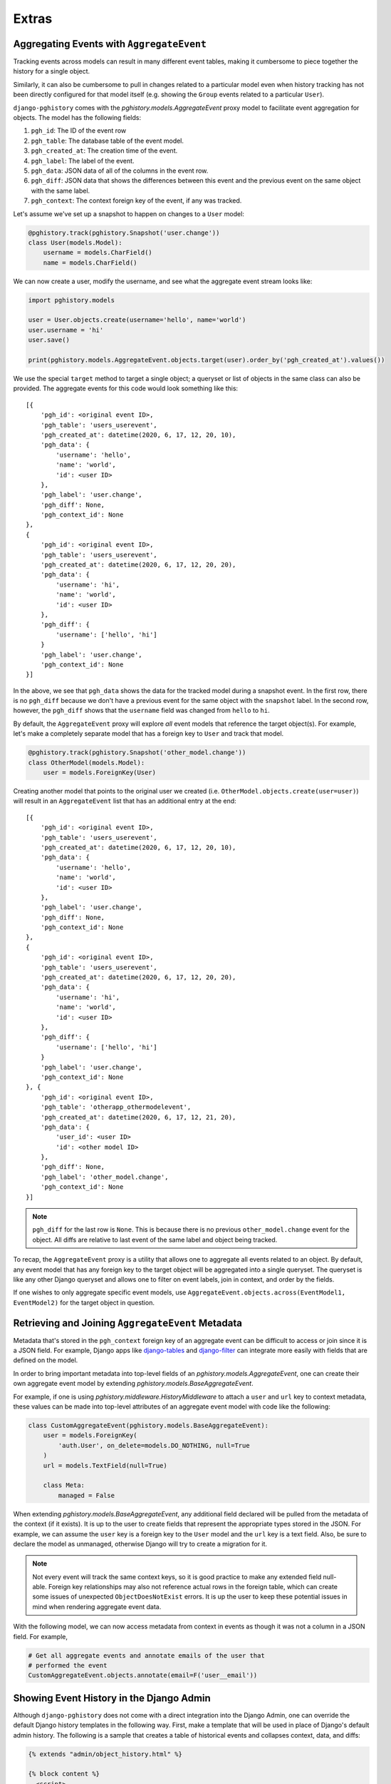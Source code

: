 .. _extras:

Extras
======

Aggregating Events with ``AggregateEvent``
------------------------------------------

Tracking events across models can result in many different event
tables, making it cumbersome to piece together the history for
a single object.

Similarly, it can also be cumbersome to pull in changes related to
a particular model even when history tracking has not been directly
configured for that model itself (e.g. showing the ``Group`` events related
to a particular ``User``).

``django-pghistory`` comes with the `pghistory.models.AggregateEvent`
proxy model to facilitate event aggregation for objects. The model has
the following fields:

1. ``pgh_id``: The ID of the event row
2. ``pgh_table``: The database table of the event model.
3. ``pgh_created_at``: The creation time of the event.
4. ``pgh_label``: The label of the event.
5. ``pgh_data``: JSON data of all of the columns in the event row.
6. ``pgh_diff``: JSON data that shows the differences between this event
   and the previous event on the same object with the same
   label.
7. ``pgh_context``: The context foreign key of the event, if any was tracked.

Let's assume we've set up a snapshot to happen on changes to a ``User``
model:

.. code-block:: python

    @pghistory.track(pghistory.Snapshot('user.change'))
    class User(models.Model):
        username = models.CharField()
        name = models.CharField()


We can now create a user, modify the username, and see what the aggregate
event stream looks like:

.. code-block:: python

    import pghistory.models

    user = User.objects.create(username='hello', name='world')
    user.username = 'hi'
    user.save()

    print(pghistory.models.AggregateEvent.objects.target(user).order_by('pgh_created_at').values())


We use the special ``target`` method to target a single object;
a queryset or list of objects in the same class can also be provided.
The aggregate events for this code would look something like this::

    [{
        'pgh_id': <original event ID>,
        'pgh_table': 'users_userevent',
        'pgh_created_at': datetime(2020, 6, 17, 12, 20, 10),
        'pgh_data': {
            'username': 'hello',
            'name': 'world',
            'id': <user ID>
        },
        'pgh_label': 'user.change',
        'pgh_diff': None,
        'pgh_context_id': None
    },
    {
        'pgh_id': <original event ID>,
        'pgh_table': 'users_userevent',
        'pgh_created_at': datetime(2020, 6, 17, 12, 20, 20),
        'pgh_data': {
            'username': 'hi',
            'name': 'world',
            'id': <user ID>
        },
        'pgh_diff': {
            'username': ['hello', 'hi']
        }
        'pgh_label': 'user.change',
        'pgh_context_id': None
    }]

In the above, we see that ``pgh_data`` shows the data for the tracked model
during a snapshot event. In the first row, there is no ``pgh_diff`` because
we don't have a previous event for the same object with the ``snapshot`` label.
In the second row, however, the ``pgh_diff`` shows that the ``username`` field
was changed from ``hello`` to ``hi``.

By default, the ``AggregateEvent`` proxy will explore *all* event models
that reference the target object(s). For example, let's make a completely
separate model that has a foreign key to ``User`` and track that model.

.. code-block:: python

    @pghistory.track(pghistory.Snapshot('other_model.change'))
    class OtherModel(models.Model):
        user = models.ForeignKey(User)


Creating another model that points to the original user we created
(i.e. ``OtherModel.objects.create(user=user)``) will result in an
``AggregateEvent`` list that has an additional entry at the end::

    [{
        'pgh_id': <original event ID>,
        'pgh_table': 'users_userevent',
        'pgh_created_at': datetime(2020, 6, 17, 12, 20, 10),
        'pgh_data': {
            'username': 'hello',
            'name': 'world',
            'id': <user ID>
        },
        'pgh_label': 'user.change',
        'pgh_diff': None,
        'pgh_context_id': None
    },
    {
        'pgh_id': <original event ID>,
        'pgh_table': 'users_userevent',
        'pgh_created_at': datetime(2020, 6, 17, 12, 20, 20),
        'pgh_data': {
            'username': 'hi',
            'name': 'world',
            'id': <user ID>
        },
        'pgh_diff': {
            'username': ['hello', 'hi']
        }
        'pgh_label': 'user.change',
        'pgh_context_id': None
    }, {
        'pgh_id': <original event ID>,
        'pgh_table': 'otherapp_othermodelevent',
        'pgh_created_at': datetime(2020, 6, 17, 12, 21, 20),
        'pgh_data': {
            'user_id': <user ID>
            'id': <other model ID>
        },
        'pgh_diff': None,
        'pgh_label': 'other_model.change',
        'pgh_context_id': None
    }]

.. note::

    ``pgh_diff`` for the last row is ``None``. This is because there
    is no previous ``other_model.change`` event for the object. All
    diffs are relative to last event of the same label and object being
    tracked.

To recap, the ``AggregateEvent`` proxy is a utility that allows one to
aggregate all events related to an object. By default, any event model
that has any foreign key to the target object will be aggregated into
a single queryset. The queryset is like any other Django queryset and
allows one to filter on event labels, join in context, and order by
the fields.

If one wishes to only aggregate specific event models, use
``AggregateEvent.objects.across(EventModel1, EventModel2)`` for the target
object in question.


Retrieving and Joining ``AggregateEvent`` Metadata
--------------------------------------------------

Metadata that's stored in the ``pgh_context`` foreign key of an
aggregate event can be difficult to access or join since it is a JSON
field. For example, Django apps like
`django-tables <https://django-tables2.readthedocs.io/en/latest/>`__ and
`django-filter <https://django-filter.readthedocs.io/en/stable/>`__
can integrate more easily with fields that are defined on the model.

In order to bring important metadata into top-level fields of
an `pghistory.models.AggregateEvent`, one can create their own
aggregate event model by extending `pghistory.models.BaseAggregateEvent`.

For example, if one is using `pghistory.middleware.HistoryMiddleware` to
attach a ``user`` and ``url`` key to context metadata, these values
can be made into top-level attributes of an aggregate event model
with code like the following:

.. code-block:: python

    class CustomAggregateEvent(pghistory.models.BaseAggregateEvent):
        user = models.ForeignKey(
            'auth.User', on_delete=models.DO_NOTHING, null=True
        )
        url = models.TextField(null=True)

        class Meta:
            managed = False

When extending `pghistory.models.BaseAggregateEvent`, any additional
field declared will be pulled from the metadata of the context (if it
exists). It is up to the user to create fields that represent the appropriate
types stored in the JSON. For example, we can assume the ``user`` key
is a foreign key to the ``User`` model and the ``url`` key is a text field.
Also, be sure to declare the model as unmanaged, otherwise Django will
try to create a migration for it.

.. note::

    Not every event will track the same context keys, so it is good practice
    to make any extended field null-able. Foreign key relationships may
    also not reference actual rows in the foreign table, which can create
    some issues of unexpected ``ObjectDoesNotExist`` errors. It is up the
    user to keep these potential issues in mind when rendering aggregate
    event data.

With the following model, we can now access metadata from context in events
as though it was not a column in a JSON field. For example,

.. code-block:: python

    # Get all aggregate events and annotate emails of the user that
    # performed the event
    CustomAggregateEvent.objects.annotate(email=F('user__email'))


Showing Event History in the Django Admin
-----------------------------------------

Although ``django-pghistory`` does not come with a direct integration
into the Django Admin, one can override the default Django history templates
in the following way. First, make a template that will be used in place
of Django's default admin history. The following is a sample that
creates a table of historical events and collapses context, data, and
diffs:

.. code-block:: jinja

    {% extends "admin/object_history.html" %}

    {% block content %}
      <script>
        const styleSwitcher = {
          "none": "",
          "": "none",
        };

        function toggleDisplay(elementSelector) {
          const element = document.querySelector(elementSelector);
          element.style.display = styleSwitcher[element.style.display];
        }
      </script>

      <table id="change-history">
        <thead>
          <tr>
            <th scope="col">Time</th>
            <th scope="col">Event</th>
            <th scope="col"></th>
          </tr>
        </thead>
        <tbody>
          {% for item in object_history %}
            <tr>
              <th scope="row" style="width: 20%;">{{ item.pgh_created_at|date:"DATETIME_FORMAT" }}
                {% if item.pgh_context%}
                  <br>
                    {% if item.pgh_context.metadata.user %}
                      by user {{item.pgh_context.metadata.user}}
                    {% elif item.pgh_context.metadata.url and "login" in item.pgh_context.metadata.url %}
                      login
                    {% endif %}
                {% endif %}
              </th>
              <td style="width: 10%;">{{ item.pgh_label }}</td>
              <td align="right" style="width: 70%;">
                {% if item.pgh_context %}
                  <button class="button" style="align: right; padding: 3px;" onclick='toggleDisplay("#history-context-{{ forloop.counter0 }}")'>Context</button>
                {% endif %}

                {% if item.pgh_data %}
                  <button class="button" style="align:right; padding: 3px;" onclick='toggleDisplay("#history-data-{{ forloop.counter0 }}")'>Data</button>
                {% endif %}

                {% if item.pgh_diff %}
                  <button class="button" style="align:right; padding: 3px;" onclick='toggleDisplay("#history-diff-{{ forloop.counter0 }}")'>Changes</button>
                {% endif %}

                {% if item.pgh_context %}
                  <div id="history-context-{{ forloop.counter0 }}" style="display: none; text-align:left">
                    <h5>Context</h5>
                    <table style="width:100%">
                      <thead>
                        <tr>
                          <th scole="col">Key</th>
                          <th scope="col">Value</th>
                        </tr>
                      </thead>
                    {% for key, value in item.pgh_context.metadata.items %}
                      <tr>
                        <th>{{ key }}</th>
                        <td>{{ value }}</td>
                      </tr>
                    {% endfor %}
                    </table>
                  </div>
                {% endif %}

                {% if item.pgh_data %}
                  <div id="history-data-{{ forloop.counter0 }}" style="display: none; text-align:left">
                    <h5>Data</h5>
                    <table style="width:100%">
                      <thead>
                        <tr>
                          <th scole="col">Key</th>
                          <th scope="col">Value</th>
                        </tr>
                      </thead>
                    {% for key, value in item.pgh_data.items %}
                      <tr>
                        <th>{{ key }}</th>
                        <td style="overflow-wrap: anywhere; width: 80%;">{{ value }}</td>
                      </tr>
                    {% endfor %}
                    </table>
                  </div>
                {% endif %}

                {% if item.pgh_diff %}
                  <div id="history-diff-{{ forloop.counter0 }}" style="display: none; text-align:left">
                    <h5>Changes</h5>
                    <table style="width:100%">
                      <thead>
                        <tr>
                          <th scole="col">Field</th>
                          <th scope="col">Before</th>
                          <th scope="col">After</th>
                        </tr>
                      </thead>
                    {% for key, value in item.pgh_diff.items %}
                      <tr>
                        <th>{{ key }}</th>
                        <td>{{ value.0 }}</td>
                        <td>{{ value.1 }}</td>
                      </tr>
                    {% endfor %}
                    </table>
                  </div>
                {% endif %}
              </td>
            </tr>
          {% endfor %}
        </tbody>
      </table>
    {% endblock %}

One can then override the ``object_history_template``
variable on their model admin to point to this template. Then override
the ``history_view`` method on the model admin like so:

.. code-block:: python

    object_history_template = 'my_app/my_history_template.html'

    def history_view(self, request, object_id, extra_context=None):
        """
        Adds additional context for the custom history template.
        """
        extra_context = extra_context or {}
        extra_context['object_history'] = (
            pghistory.models.AggregateEvent.objects
            .target(self.model(pk=object_id))
            .order_by('pgh_created_at')
            .select_related('pgh_context', 'user')
        )
        return super().history_view(
            request, object_id, extra_context=extra_context
        )

.. note::

    One can also override the global "admin/object_history.html" template
    to show the custom history view for every admin page, however, the
    template will need to be modified to use a template tag to obtain
    the ``AggregateEvent`` query (instead of overriding ``history_view``
    as shown in the example).
